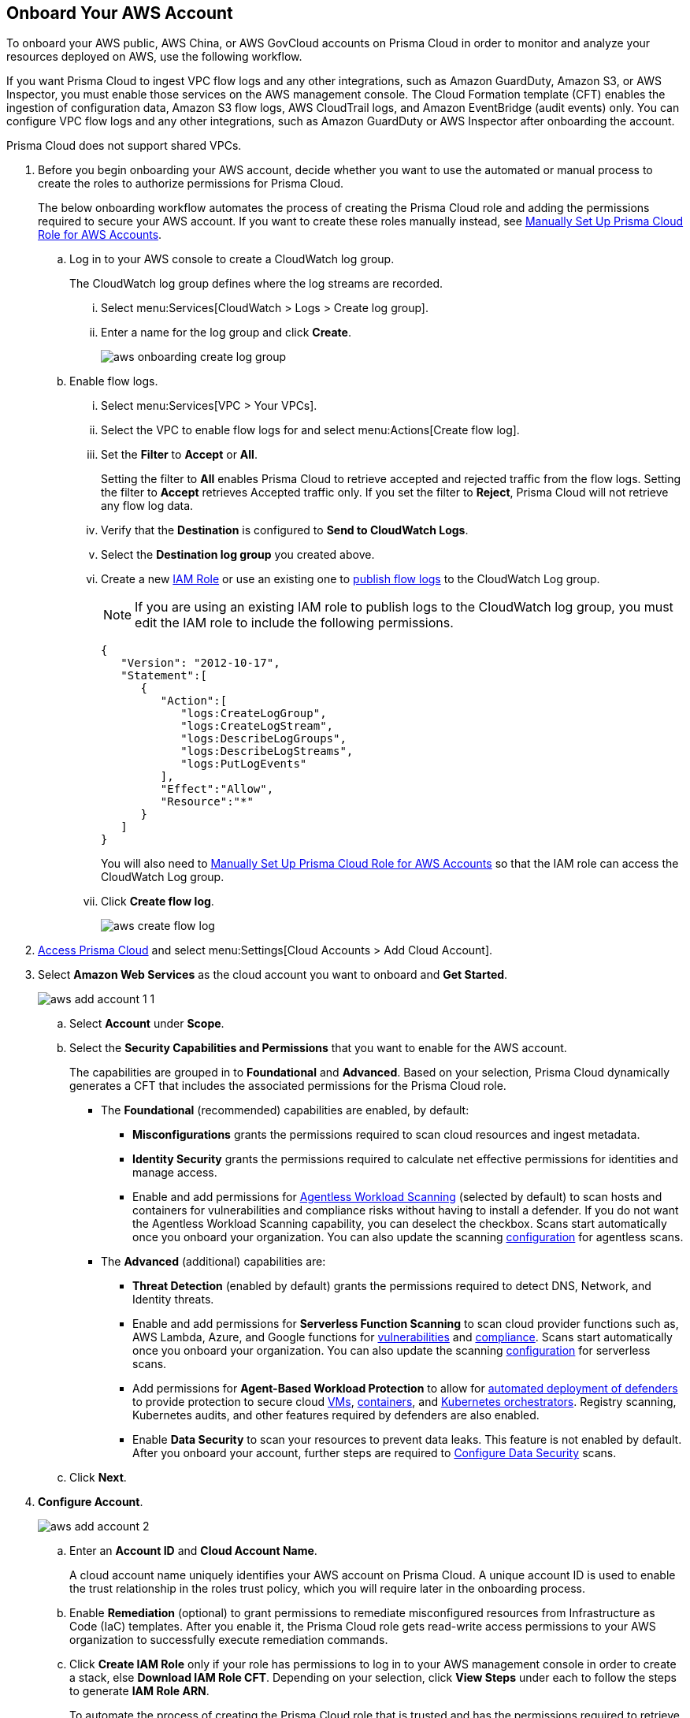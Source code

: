 :topic_type: task
[.task]
== Onboard Your AWS Account

To onboard your AWS public, AWS China, or AWS GovCloud accounts on Prisma Cloud in order to monitor and analyze your resources deployed on AWS, use the following workflow.

If you want Prisma Cloud to ingest VPC flow logs and any other integrations, such as Amazon GuardDuty, Amazon S3, or AWS Inspector, you must enable those services on the AWS management console. The Cloud Formation template (CFT) enables the ingestion of configuration data, Amazon S3 flow logs, AWS CloudTrail logs, and Amazon EventBridge (audit events) only. You can configure VPC flow logs and any other integrations, such as Amazon GuardDuty or AWS Inspector after onboarding the account.

Prisma Cloud does not support shared VPCs.

[.procedure]
. Before you begin onboarding your AWS account, decide whether you want to use the automated or manual process to create the roles to authorize permissions for Prisma Cloud.
+
The below onboarding workflow automates the process of creating the Prisma Cloud role and adding the permissions required to secure your AWS account. If you want to create these roles manually instead, see xref:manually-set-up-prisma-cloud-role-for-aws.adoc[Manually Set Up Prisma Cloud Role for AWS Accounts].

.. Log in to your AWS console to create a CloudWatch log group.
+
The CloudWatch log group defines where the log streams are recorded.

... Select menu:Services[CloudWatch > Logs > Create log group].

... Enter a name for the log group and click *Create*.
+
image::aws-onboarding-create-log-group.png[scale=20]

.. Enable flow logs.
+
... Select menu:Services[VPC > Your VPCs].

... Select the VPC to enable flow logs for and select menu:Actions[Create flow log].

... Set the *Filter* to *Accept* or *All*.
+
Setting the filter to *All* enables Prisma Cloud to retrieve accepted and rejected traffic from the flow logs. Setting the filter to *Accept* retrieves Accepted traffic only. If you set the filter to *Reject*, Prisma Cloud will not retrieve any flow log data.

... Verify that the *Destination* is configured to *Send to CloudWatch Logs*.

... Select the *Destination log group* you created above.

... Create a new https://docs.aws.amazon.com/IAM/latest/UserGuide/id_roles_create_for-user.html[IAM Role] or use an existing one to https://docs.aws.amazon.com/vpc/latest/userguide/flow-logs-cwl.html[publish flow logs] to the CloudWatch Log group.
+
[NOTE]
====
If you are using an existing IAM role to publish logs to the CloudWatch log group, you must edit the IAM role to include the following permissions.
====
+
[userinput]
----
{
   "Version": "2012-10-17",
   "Statement":[
      {
         "Action":[
            "logs:CreateLogGroup",
            "logs:CreateLogStream",
            "logs:DescribeLogGroups",
            "logs:DescribeLogStreams",
            "logs:PutLogEvents"
         ],
         "Effect":"Allow",
         "Resource":"*"
      }
   ]
}
----
+
You will also need to xref:manually-set-up-prisma-cloud-role-for-aws.adoc[Manually Set Up Prisma Cloud Role for AWS Accounts] so that the IAM role can access the CloudWatch Log group.

... Click *Create flow log*.
+
image::aws-create-flow-log.png[scale=20]

. https://docs.paloaltonetworks.com/prisma/prisma-cloud/prisma-cloud-admin/get-started-with-prisma-cloud/access-prisma-cloud#id3d308e0b-921e-4cac-b8fd-f5a48521aa03[Access Prisma Cloud] and select menu:Settings[Cloud Accounts > Add Cloud Account].

. Select *Amazon Web Services* as the cloud account you want to onboard and *Get Started*.
+
image::aws-add-account-1-1.png[scale=30]

.. Select *Account* under *Scope*.

.. Select the *Security Capabilities and Permissions* that you want to enable for the AWS account. 
+
The capabilities are grouped in to *Foundational* and *Advanced*. Based on your selection, Prisma Cloud dynamically generates a CFT that includes the associated permissions for the Prisma Cloud role.

* The *Foundational* (recommended) capabilities are enabled, by default:
+
** *Misconfigurations* grants the permissions required to scan cloud resources and ingest metadata.
** *Identity Security* grants the permissions required to calculate net effective permissions for identities and manage access. 
** Enable and add permissions for https://docs.paloaltonetworks.com/prisma/prisma-cloud/prisma-cloud-admin-compute/agentless-scanning[Agentless Workload Scanning] (selected by default) to scan hosts and containers for vulnerabilities and compliance risks without having to install a defender. If you do not want the Agentless Workload Scanning capability, you can deselect the checkbox. Scans start automatically once you onboard your organization. You can also update the scanning https://docs.paloaltonetworks.com/prisma/prisma-cloud/22-12/prisma-cloud-compute-edition-admin/agentless-scanning/onboard-accounts[configuration] for agentless scans. 
+
* The *Advanced* (additional) capabilities are:
+
** *Threat Detection* (enabled by default) grants the permissions required to detect DNS, Network, and Identity threats.
** Enable and add permissions for *Serverless Function Scanning* to scan cloud provider functions such as, AWS Lambda, Azure, and Google functions for https://docs.paloaltonetworks.com/prisma/prisma-cloud/prisma-cloud-admin-compute/vulnerability_management/serverless_functions[vulnerabilities] and https://docs.paloaltonetworks.com/prisma/prisma-cloud/prisma-cloud-admin-compute/compliance/serverless[compliance]. Scans start automatically once you onboard your organization. You can also update the scanning https://docs.paloaltonetworks.com/prisma/prisma-cloud/22-12/prisma-cloud-compute-edition-admin/agentless-scanning/onboard-accounts[configuration] for serverless scans.
** Add permissions for *Agent-Based Workload Protection* to allow for https://docs.paloaltonetworks.com/prisma/prisma-cloud/prisma-cloud-admin-compute/install/deploy-defender/defender_types[automated deployment of defenders] to provide protection to secure cloud https://docs.paloaltonetworks.com/prisma/prisma-cloud/prisma-cloud-admin-compute/install/deploy-defender/host/auto-defend-host[VMs], https://docs.paloaltonetworks.com/prisma/prisma-cloud/prisma-cloud-admin-compute/install/deploy-defender/container/container[containers], and https://docs.paloaltonetworks.com/prisma/prisma-cloud/prisma-cloud-admin-compute/install/deploy-defender/orchestrator/orchestrator[Kubernetes orchestrators]. Registry scanning, Kubernetes audits, and other features required by defenders are also enabled. 
** Enable *Data Security* to scan your resources to prevent data leaks. This feature is not enabled by default. After you onboard your account, further steps are required to xref:configure-data-security.adoc[Configure Data Security] scans.

.. Click *Next*.

. *Configure Account*.
+
image::aws-add-account-2.png[scale=30]
+
.. Enter an *Account ID* and *Cloud Account Name*.
+
A cloud account name uniquely identifies your AWS account on Prisma Cloud. A unique account ID is used to enable the trust relationship in the roles trust policy, which you will require later in the onboarding process.

.. Enable *Remediation* (optional) to grant permissions to remediate misconfigured resources from Infrastructure as Code (IaC) templates. After you enable it, the Prisma Cloud role gets read-write access permissions to your AWS organization to successfully execute remediation commands. 

.. Click *Create IAM Role* only if your role has permissions to log in to your AWS management console in order to create a stack, else *Download IAM Role CFT*. Depending on your selection, click *View Steps* under each to follow the steps to generate *IAM Role ARN*.
+
To automate the process of creating the Prisma Cloud role that is trusted and has the permissions required to retrieve data on your AWS deployment, Prisma Cloud uses a CFT. The CFT enables the ingestion of configuration data, Amazon S3 flow logs, and AWS CloudTrail logs (audit events) only, and it does not support the ability to enable VPC flow logs for your AWS account.
+
Make sure that you are already logged in to your AWS management console before you click *Create IAM Role*. Prisma Cloud creates a dynamic link that opens the *Quick create stack* page in your AWS management console based on the *Security Capabilities and Permissions* you selected. The details are uploaded automatically and you do not need to enter them manually in order to create the stack. Make sure you complete the onboarding process within 1 hour, else the link will expire, in which case you will have to click *Create IAM Role* again. If you have installed browser plugins and have pop-ups blocked, first allow pop-up and then click *Create IAM Role* to continue the process.
+
Once you *Download IAM Role CFT*, it is valid for 30 days. Even if you close the dialog before completing the onboarding process, you can onboard again within 30 days again using the same Account ID and Role ARN created with the previously downloaded CFT.

.. Paste the *IAM Role ARN*.

.. Select one or more https://docs.paloaltonetworks.com/prisma/prisma-cloud/prisma-cloud-admin/manage-prisma-cloud-administrators/create-account-groups[account groups] or select *Default Account Group*.
+
You must assign each cloud account to an account group and https://docs.paloaltonetworks.com/prisma/prisma-cloud/prisma-cloud-admin/manage-prisma-cloud-alerts/create-an-alert-rule[create an Alert Rule for run-time checks] to associate with that account group to generate alerts when a policy violation occurs.

.. Click *Next*.

. *Review Status*.
+
image::aws-add-account-3-updated.png[scale=30]
+
Verify the *Details* of the AWS Account and the status checks for the *Security Capabilities* you selected while onboarding the account on Prisma Cloud. 

.. Ensure that all the security capabilities you selected display a green *Successful* or *Enabled*.
+
image::onboard-status-enabled.png[scale=30]

.. For the security capabilities that display a red *Checks Failed* (image:onboard-status-check-failed.png[scale=30]) icon, click the corresponding drop-down to view the cause of failure. To resolve the isssue, see xref:troubleshoot-aws-errors.adoc[Troubleshoot AWS Onboarding Errors]. 

.. Click *Save and Close* to complete onboarding or *Save and Onboard Another Account*.
+
After you sucessfully onboard your AWS account on Prisma Cloud, the account is automatically available in Compute and enabled for *Workload Discovery* and *Serverless function scans*. For *Agentless scans*, you have to complete the configuration to trigger the scan. 
+
You can view the newly onboarded AWS account on the *Cloud Accounts* page.
+
[NOTE]
====
* Prisma Cloud checks whether Compute permissions are enabled only if you have one or more compute workloads deployed on the AWS cloud accounts that are onboarded. The cloud status transitions from green to amber only when you have compute workloads deployed and the additional permissions are not enabled for remediation.

* If you have services that are not enabled on your AWS account, the status screen provides you some details.

* xref:configure-flow-logs.adoc[Configure Flow Logs] if you want to enable monitoring of VPC flow logs data to be published to S3 buckets in a Logging Account that you need to onboard.
====
